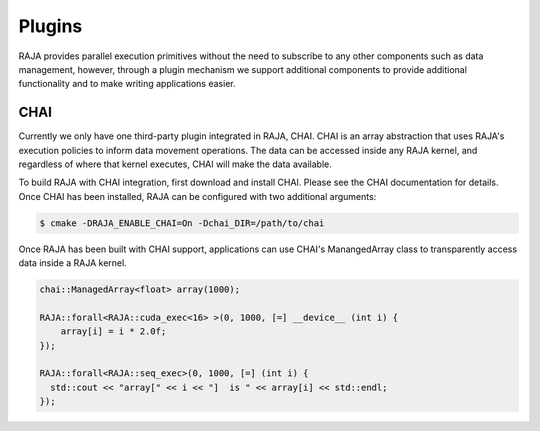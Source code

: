 .. _plugins::
.. _ref-plugins:

=======
Plugins
=======

RAJA provides parallel execution primitives without the need to subscribe to
any other components such as data management, however, through a plugin
mechanism we support additional components to provide additional functionality
and to make writing applications easier.

CHAI
----

Currently we only have one third-party plugin integrated in RAJA, CHAI. CHAI is
an array abstraction that uses RAJA's execution policies to inform data
movement operations. The data can be accessed inside any RAJA kernel, and
regardless of where that kernel executes, CHAI will make the data available.

To build RAJA with CHAI integration, first download and install CHAI. Please
see the CHAI documentation for details. Once CHAI has been installed, RAJA can
be configured with two additional arguments:

.. code-block:: bash

    $ cmake -DRAJA_ENABLE_CHAI=On -Dchai_DIR=/path/to/chai

Once RAJA has been built with CHAI support, applications can use CHAI's
ManangedArray class to transparently access data inside a RAJA kernel.

.. code-block:: cpp

  chai::ManagedArray<float> array(1000);

  RAJA::forall<RAJA::cuda_exec<16> >(0, 1000, [=] __device__ (int i) {
      array[i] = i * 2.0f;
  });

  RAJA::forall<RAJA::seq_exec>(0, 1000, [=] (int i) {
    std::cout << "array[" << i << "]  is " << array[i] << std::endl;
  });
